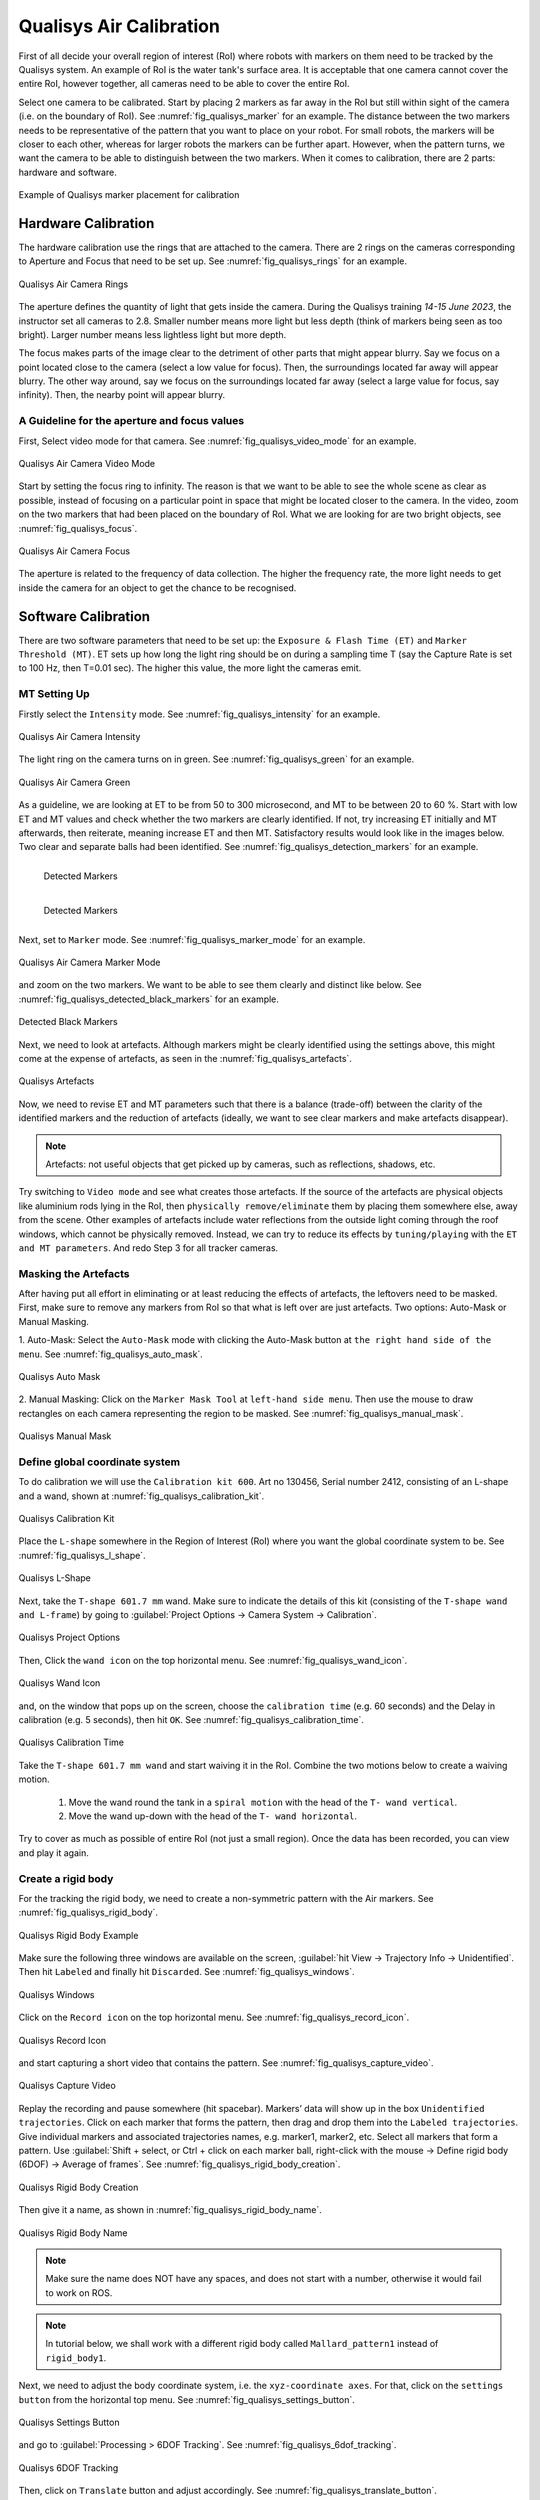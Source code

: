 


.. _Qualisys Air Calibration:

========================
Qualisys Air Calibration
========================

First of all decide your overall region of interest (RoI) where robots with markers on them need to be tracked by the
Qualisys system. An example of RoI is the water tank's surface area. It is acceptable that one camera cannot cover the
entire RoI, however together, all cameras need to be able to cover the entire RoI.

Select one camera to be calibrated. Start by placing 2 markers as far away in the RoI but still within sight of the
camera (i.e. on the boundary of RoI). See :numref:`fig_qualisys_marker` for an example.
The distance between the two markers needs to be representative of the pattern
that you want to place on your robot. For small robots, the markers will be closer to each other, whereas for larger
robots the markers can be further apart. However, when the pattern turns, we want the camera to be able to distinguish
between the two markers. When it comes to calibration, there are 2 parts: hardware and software.

.. _fig_qualisys_marker:

.. figure:: ../../../images/qualisys_air/qualisys_marker.jpg
    :scale: 50%
    :align: center
    :alt: Qualisys Marker Placement

    Example of Qualisys marker placement for calibration


Hardware Calibration
--------------------

The hardware calibration use the rings that are attached to the camera. There are 2 rings on the cameras corresponding to Aperture and Focus that need to be set up. See :numref:`fig_qualisys_rings` for an example.

.. _fig_qualisys_rings:

.. figure:: ../../../images/qualisys_air/qualisys_rings.jpg
    :scale: 80%
    :align: center
    :alt: Qualisys Rings

    Qualisys Air Camera Rings


The aperture defines the quantity of light that gets inside the camera.
During the Qualisys training `14-15 June 2023`, the instructor set all cameras to 2.8.
Smaller number means more light but less depth (think of markers being seen as too bright).
Larger number means less lightless light but more depth.

The focus makes parts of the image clear to the detriment of other parts that might appear blurry.
Say we focus on a point located close to the camera (select a low value for focus).
Then, the surroundings located far away will appear blurry.
The other way around, say we focus on the surroundings located far away (select a large value for focus, say infinity).
Then, the nearby point will appear blurry.


A Guideline for the aperture and focus values
~~~~~~~~~~~~~~~~~~~~~~~~~~~~~~~~~~~~~~~~~~~~~

First, Select video mode for that camera. See :numref:`fig_qualisys_video_mode` for an example.

.. _fig_qualisys_video_mode:

.. figure:: ../../../images/qualisys_air/qualisys_video_mode.png
    :scale: 40%
    :align: center
    :alt: Qualisys Video Mode

    Qualisys Air Camera Video Mode


Start by setting the focus ring to infinity.
The reason is that we want to be able to see the whole scene as clear as possible,
instead of focusing on a particular point in space that might be located closer to the camera.
In the video, zoom on the two markers that had been placed on the boundary of RoI.
What we are looking for are two bright objects, see :numref:`fig_qualisys_focus`.

.. _fig_qualisys_focus:

.. figure:: ../../../images/qualisys_air/qualisys_focus.png
    :scale: 100%
    :align: center
    :alt: Qualisys Focus

    Qualisys Air Camera Focus

The aperture is related to the frequency of data collection. The higher the frequency rate,
the more light needs to get inside the camera for an object to get the chance to be recognised.



Software Calibration
--------------------

There are two software parameters that need to be set up: the ``Exposure & Flash Time (ET)`` and ``Marker Threshold (MT)``.
ET sets up how long the light ring should be on during a sampling time T (say the Capture Rate is set to 100 Hz, then T=0.01 sec).
The higher this value, the more light the cameras emit.

MT Setting Up
~~~~~~~~~~~~~

Firstly select the ``Intensity`` mode. See :numref:`fig_qualisys_intensity` for an example.

.. _fig_qualisys_intensity:

.. figure:: ../../../images/qualisys_air/qualisys_intensity.png
    :scale: 50%
    :align: center
    :alt: Qualisys Intensity

    Qualisys Air Camera Intensity

The light ring on the camera turns on in green. See :numref:`fig_qualisys_green` for an example.

.. _fig_qualisys_green:

.. figure:: ../../../images/qualisys_air/qualisys_green.jpg
    :scale: 100%
    :align: center
    :alt: Qualisys Green

    Qualisys Air Camera Green

As a guideline, we are looking at ET to be from 50 to 300 microsecond, and MT to be between 20 to 60 %.
Start with low ET and MT values and check whether the two markers are clearly identified.
If not, try increasing ET initially and MT afterwards, then reiterate, meaning increase ET and then MT.
Satisfactory results would look like in the images below. Two clear and separate balls had been identified.
See :numref:`fig_qualisys_detection_markers` for an example.

.. _fig_qualisys_detection_markers:

.. figure:: ../../../images/qualisys_air/qualisys_detection_marker_1.png
    :scale: 100%
    :align: left
    :alt: Qualisys Detection Markers

    Detected Markers


.. figure:: ../../../images/qualisys_air/qualisys_detection_marker_2.png
    :scale: 94%
    :align: left
    :alt: Qualisys Detection Markers

    Detected Markers

|
|
|
|
|

Next, set to ``Marker`` mode. See :numref:`fig_qualisys_marker_mode` for an example.

.. _fig_qualisys_marker_mode:

.. figure:: ../../../images/qualisys_air/qualisys_marker_mode.png
    :scale: 50%
    :align: center
    :alt: Qualisys Marker Mode

    Qualisys Air Camera Marker Mode

and zoom on the two markers. We want to be able to see them clearly and distinct like below. See :numref:`fig_qualisys_detected_black_markers` for an example.

.. _fig_qualisys_detected_black_markers:

.. figure:: ../../../images/qualisys_air/qualisys_detected_black_markers.png
    :scale: 100%
    :align: center
    :alt: Qualisys Detected Black Markers

    Detected Black Markers

Next, we need to look at artefacts.
Although markers might be clearly identified using the settings above, this might come at the expense of artefacts,
as seen in the :numref:`fig_qualisys_artefacts`.

.. _fig_qualisys_artefacts:

.. figure:: ../../../images/qualisys_air/qualisys_artefacts.png
    :scale: 60%
    :align: center
    :alt: Qualisys Artefacts

    Qualisys Artefacts

Now, we need to revise ET and MT parameters such that there is a balance (trade-off)
between the clarity of the identified markers and the reduction of artefacts (ideally, we want to see clear markers
and make artefacts disappear).

.. note:: Artefacts: not useful objects that get picked up by cameras, such as reflections, shadows, etc.

Try switching to ``Video mode`` and see what creates those artefacts. If the source of the artefacts are physical objects
like aluminium rods lying in the RoI, then ``physically remove/eliminate`` them by placing them somewhere else,
away from the scene. Other examples of artefacts include water reflections from the outside light coming through
the roof windows, which cannot be physically removed. Instead, we can try to reduce its effects by ``tuning/playing``
with the ``ET and MT parameters``. And redo Step 3 for all tracker cameras.


Masking the Artefacts
~~~~~~~~~~~~~~~~~~~~~

After having put all effort in eliminating or at least reducing the effects of artefacts, the leftovers need to be masked.
First, make sure to remove any markers from RoI so that what is left over are just artefacts.
Two options: Auto-Mask or Manual Masking.

1. Auto-Mask: Select the ``Auto-Mask`` mode with clicking the Auto-Mask button at ``the right hand side of the menu``.
See :numref:`fig_qualisys_auto_mask`.

.. _fig_qualisys_auto_mask:

.. figure:: ../../../images/qualisys_air/qualisys_auto_mask.png
    :scale: 80%
    :align: center
    :alt: Qualisys Auto Mask

    Qualisys Auto Mask

2. Manual Masking: Click on the ``Marker Mask Tool`` at ``left-hand side menu``.
Then use the mouse to draw rectangles on each camera representing the region to be masked.
See :numref:`fig_qualisys_manual_mask`.

.. _fig_qualisys_manual_mask:

.. figure:: ../../../images/qualisys_air/qualisys_manual_mask.png
    :scale: 80%
    :align: center
    :alt: Qualisys Manual Mask

    Qualisys Manual Mask


Define global coordinate system
~~~~~~~~~~~~~~~~~~~~~~~~~~~~~~~

To do calibration we will use the ``Calibration kit 600``. Art no 130456, Serial number 2412, consisting of an L-shape
and a wand, shown at :numref:`fig_qualisys_calibration_kit`.

.. _fig_qualisys_calibration_kit:

.. figure:: ../../../images/qualisys_air/qualisys_calibration_kit.png
    :scale: 70%
    :align: center
    :alt: Qualisys Calibration Kit

    Qualisys Calibration Kit

Place the ``L-shape`` somewhere in the Region of Interest (RoI) where you want the global coordinate system to be.
See :numref:`fig_qualisys_l_shape`.

.. _fig_qualisys_l_shape:

.. figure:: ../../../images/qualisys_air/qualisys_l_shape.png
    :scale: 70%
    :align: center
    :alt: Qualisys L-Shape

    Qualisys L-Shape

Next, take the ``T-shape 601.7 mm`` wand. Make sure to indicate the details of this kit
(consisting of the ``T-shape wand and L-frame``) by going to :guilabel:`Project Options -> Camera System -> Calibration`.

.. _fig_qualisys_project_options:

.. figure:: ../../../images/qualisys_air/qualisys_project_options.png
    :scale: 100%
    :align: center
    :alt: Qualisys Project Options

    Qualisys Project Options

Then, Click the ``wand icon`` on the top horizontal menu. See :numref:`fig_qualisys_wand_icon`.

.. _fig_qualisys_wand_icon:

.. figure:: ../../../images/qualisys_air/qualisys_wand_icon.png
    :scale: 100%
    :align: center
    :alt: Qualisys Wand Icon

    Qualisys Wand Icon

and, on the window that pops up on the screen, choose the ``calibration time`` (e.g. 60 seconds) and
the Delay in calibration (e.g. 5 seconds), then hit ``OK``. See :numref:`fig_qualisys_calibration_time`.

.. _fig_qualisys_calibration_time:

.. figure:: ../../../images/qualisys_air/qualisys_calibration_time.png
    :scale: 60%
    :align: center
    :alt: Qualisys Calibration Time

    Qualisys Calibration Time

Take the ``T-shape 601.7 mm wand`` and start waiving it in the RoI.
Combine the two motions below to create a waiving motion.

    1. Move the wand round the tank in a ``spiral motion`` with the head of the ``T- wand vertical``.
    2. Move the wand up-down with the head of the ``T- wand horizontal``.

Try to cover as much as possible of entire RoI (not just a small region).
Once the data has been recorded, you can view and play it again.


Create a rigid body
~~~~~~~~~~~~~~~~~~~

For the tracking the rigid body, we need to create a non-symmetric pattern with the Air markers. See :numref:`fig_qualisys_rigid_body`.

.. _fig_qualisys_rigid_body:

.. figure:: ../../../images/qualisys_air/qualisys_rigid_body.jpg
    :scale: 100%
    :align: center
    :alt: Qualisys Rigid Body

    Qualisys Rigid Body Example

Make sure the following three windows are available on the screen, :guilabel:`hit View -> Trajectory Info -> Unidentified`. Then hit ``Labeled`` and finally hit ``Discarded``.
See :numref:`fig_qualisys_windows`.

.. _fig_qualisys_windows:

.. figure:: ../../../images/qualisys_air/qualisys_windows.png
    :scale: 100%
    :align: center
    :alt: Qualisys Windows

    Qualisys Windows

Click on the ``Record icon`` on the top horizontal menu. See :numref:`fig_qualisys_record_icon`.

.. _fig_qualisys_record_icon:

.. figure:: ../../../images/qualisys_air/qualisys_record_icon.png
    :scale: 80%
    :align: center
    :alt: Qualisys Record Icon

    Qualisys Record Icon

and start capturing a short video that contains the pattern. See :numref:`fig_qualisys_capture_video`.

.. _fig_qualisys_capture_video:

.. figure:: ../../../images/qualisys_air/qualisys_capture_video.png
    :scale: 50%
    :align: center
    :alt: Qualisys Capture Video

    Qualisys Capture Video

Replay the recording and pause somewhere (hit spacebar). Markers’ data will show up in the box ``Unidentified trajectories``.
Click on each marker that forms the pattern, then drag and drop them into the ``Labeled trajectories``.
Give individual markers and associated trajectories names, e.g. marker1, marker2, etc.
Select all markers that form a pattern. Use :guilabel:`Shift + select, or Ctrl + click on each marker ball, right-click with the mouse -> Define rigid body (6DOF) -> Average of frames`.
See :numref:`fig_qualisys_rigid_body_creation`.

.. _fig_qualisys_rigid_body_creation:

.. figure:: ../../../images/qualisys_air/qualisys_rigid_body_creation.png
    :scale: 50%
    :align: center
    :alt: Qualisys Rigid Body Creation

    Qualisys Rigid Body Creation

Then give it a name, as shown in :numref:`fig_qualisys_rigid_body_name`.

.. _fig_qualisys_rigid_body_name:

.. figure:: ../../../images/qualisys_air/qualisys_rigid_body_name.png
    :scale: 50%
    :align: center
    :alt: Qualisys Rigid Body Name

    Qualisys Rigid Body Name

.. note:: Make sure the name does NOT have any spaces, and does not start with a number, otherwise it would fail to work on ROS.

.. note:: In tutorial below, we shall work with a different rigid body called ``Mallard_pattern1`` instead of ``rigid_body1``.

Next, we need to adjust the body coordinate system, i.e. the ``xyz-coordinate axes``.
For that, click on the ``settings button`` from the horizontal top menu. See :numref:`fig_qualisys_settings_button`.

.. _fig_qualisys_settings_button:

.. figure:: ../../../images/qualisys_air/qualisys_settings_button.png
    :scale: 90%
    :align: center
    :alt: Qualisys Settings Button

    Qualisys Settings Button

and go to :guilabel:`Processing > 6DOF Tracking`. See :numref:`fig_qualisys_6dof_tracking`.

.. _fig_qualisys_6dof_tracking:

.. figure:: ../../../images/qualisys_air/qualisys_6dof_tracking.png
    :scale: 40%
    :align: center
    :alt: Qualisys 6DOF Tracking

    Qualisys 6DOF Tracking

Then, click on ``Translate`` button and adjust accordingly. See :numref:`fig_qualisys_translate_button`.

.. _fig_qualisys_translate_button:

.. figure:: ../../../images/qualisys_air/qualisys_translate_button.png
    :scale: 50%
    :align: center
    :alt: Qualisys Translate Button

    Qualisys Translate Button

You can also click on ``Rotate``. For example, below we set up the ``y-axis`` going through points 1 and 3. See :numref:`fig_qualisys_rotate_button`.

.. _fig_qualisys_rotate_button:

.. figure:: ../../../images/qualisys_air/qualisys_rotate_button.png
    :scale: 50%
    :align: center
    :alt: Qualisys Rotate Button

    Qualisys Rotate Button

To know which point has what number, click on a point and look at the number shown in the upper right corner of the white window.
For example, below the point 2 was clicked on. See :numref:`fig_qualisys_point_number`.

.. _fig_qualisys_point_number:

.. figure:: ../../../images/qualisys_air/qualisys_point_number.png
    :scale: 60%
    :align: center
    :alt: Qualisys Point Number

    Qualisys Point Number

To check the list of all rigid bodies stored in QTM, go to :guilabel:`Project Options -> Processing -> 6DOF Tracking`.
See :numref:`fig_qualisys_rigid_bodies`.

.. _fig_qualisys_rigid_bodies:

.. figure:: ../../../images/qualisys_air/qualisys_rigid_bodies.png
    :scale: 90%
    :align: center
    :alt: Qualisys Rigid Bodies

    Qualisys Rigid Bodies

Close the active window inside QTM (hit the second X from top to down, on the upper right corner of the screenshot above)
and when the dialog box appears, select ``Yes, save settings``. Click the ``New`` icon to start streaming
(broadcasting) data of the rigid bodies defined above, across the network (the Netgear switch).
See :numref:`fig_qualisys_new_icon`.

.. _fig_qualisys_new_icon:

.. figure:: ../../../images/qualisys_air/qualisys_new_icon.png
    :scale: 50%
    :align: center
    :alt: Qualisys New Icon

    Qualisys New Icon















